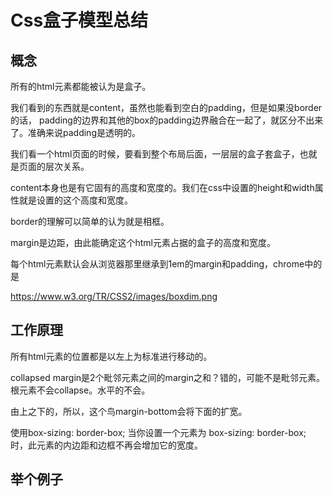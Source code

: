 * Css盒子模型总结
** 概念
  所有的html元素都能被认为是盒子。

  我们看到的东西就是content，虽然也能看到空白的padding，但是如果没border的话，
  padding的边界和其他的box的padding边界融合在一起了，就区分不出来了。准确来说padding是透明的。

  我们看一个html页面的时候，要看到整个布局后面，一层层的盒子套盒子，也就是页面的层次关系。

  content本身也是有它固有的高度和宽度的。我们在css中设置的height和width属性就是设置的这个高度和宽度。

  border的理解可以简单的认为就是相框。

  margin是边距，由此能确定这个html元素占据的盒子的高度和宽度。

  每个html元素默认会从浏览器那里继承到1em的margin和padding，chrome中的是


  https://www.w3.org/TR/CSS2/images/boxdim.png

** 工作原理
   所有html元素的位置都是以左上为标准进行移动的。

   collapsed margin是2个毗邻元素之间的margin之和？错的，可能不是毗邻元素。
   根元素不会collapse。水平的不会。

   由上之下的，所以，这个鸟margin-bottom会将下面的扩宽。

   使用box-sizing: border-box;
   当你设置一个元素为 box-sizing: border-box; 时，此元素的内边距和边框不再会增加它的宽度。
** 举个例子
